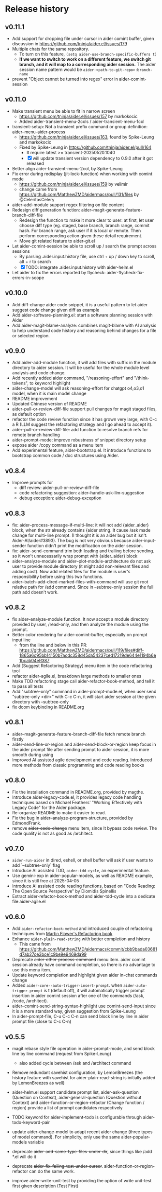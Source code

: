 
* Release history

** v0.11.1

- Add support for dropping file under cursor in aider comint buffer, given discussion in https://github.com/tninja/aider.el/issues/179
- Multiple chats for the same repository. 
  - To turn on this feature, ~(setq aider-use-branch-specific-buffers t)~
  - *If we want to switch to work on a different feature, we switch git branch, and it will map to a corresponding aider session.* The aider session name pattern would be ~aider:<path-to-git-repo>:branch-name~ 
- prevent "Object cannot be turned into regex" error in aider-comint-session

** v0.11.0

- Make transient menu be able to fit in narrow screen
  - https://github.com/tninja/aider.el/issues/157 by markokocic
  - Added aider-transient-menu-2cols / aider-transient-menu-1col
- transient-setup: Not a transient prefix command or group definition: aider--menu-aider-process
  - https://github.com/tninja/aider.el/issues/163, found by Spike-Leung and markokocic
  - Fixed by Spike-Leung in https://github.com/tninja/aider.el/pull/164
    - It require latest >= transient-20250520.1040
    - [X] will update transient version dependency to 0.9.0 after it got released
- Better align aider-transient-menu-2col, by Spike-Leung
- Fix error during redisplay (jit-lock-function) when working with comint mode
  - https://github.com/tninja/aider.el/issues/159 by velimir
  - change came from https://github.com/MatthewZMD/aidermacs/pull/131/files by @CeleritasCelery    
- aider-add-module support regex filtering on file content
- Redesign diff generation function: aider--magit-generate-feature-branch-diff-file
  - Redesign the function to make it more clear to user: at first, let user choose diff type (eg. staged, base branch, branch range, commit hash. For branch range, ask user if it is local or remote. Then perform corresponding action given these detail requirement.
  - Move git related feature to aider-git.el
- Let aider-comint-session be able to scroll up / search the prompt across sessions
  - By parsing .aider.input.history file, use ctrl + up / down key to scroll, alt + r to search
  - [X] TODO: integrate .aider.input.history with aider-helm.el 
- Let aider to fix the errors reported by flycheck: aider-flycheck-fix-errors-in-scope 

** v0.10.0

- Add diff-change aider code snippet, it is a useful pattern to let aider suggest code change given diff as example
- Add aider-software-planning.el: start a software planning session with Aider
- Add aider-magit-blame-analyze: combines magit-blame with AI analysis to help understand code history and reasoning behind changes for a file or selected region.

** v0.9.0

- Add aider-add-module function, it will add files with suffix in the module directory to aider session. It will be useful for the whole module level analysis and code change.
- Add recently added aider command, "/reasoning-effort" and "/think-tokens", to keyword highlight
- aider-change-model will ask reasoning-effort for chatgpt o4,o3,o1 model, when it is main model change
- README improvement
- Updated Chinese version of README
- aider-pull-or-review-diff-file support pull changes for magit staged files, as default option
- refactor the code review function since it has grown very large, with C-c a R (LLM suggest the refactoring strategy and I go ahead to accept it).
- aider-pull-or-review-diff-file: add function to resolve branch refs for remote branch handling
- aider-prompt-mode: improve robustness of snippet directory setup
- expose aider /copy command as a menu item
- Add experimental feature, aider-bootstrap.el. It introduce functions to bootstrap common code / doc structures using Aider.

** v0.8.4

- Improve prompts for 
  - diff review: aider-pull-or-review-diff-file
  - code refactoring suggestion: aider--handle-ask-llm-suggestion 
  - debug exception: aider-debug-exception

** v0.8.3

- fix: aider--process-message-if-multi-line: it will not add {aider..aider} block, when the str already contains {aider string. It cause /ask made change for multi-line prompt. (I thought it is an aider bug but it isn't: Aider-AI/aider#3893). The bug is not very obvious because aider-input-sender function didn't print the modification on the aider session.
- fix: aider--send-command trim both leading and trailing \n before sending. so it won't unnecessarily wrap prompt with {aider..aider} block
- aider--analyze-module and aider--plot-module-architecture do not ask user to provide module directory (it might add non-relevant files and adding cost). Now add related files for the module is user's responsibility before using this two functions.
- aider--batch-add-dired-marked-files-with-command will use git root relative path for /add command. Since in --subtree-only session the full path add doesn't work.

** v0.8.2

- fix aider--analyze-module function. It now accept a module directory provided by user, /read-only, and then analyze the module using the prompt.
- Better color rendering for aider-comint-buffer, especially on prompt input line
  - from the line and below in this PR: https://github.com/MatthewZMD/aidermacs/pull/119/files#diff-1865a6c95bb14150b7acdc358d45da54237ced17219de644e1194b6e1bcab04eR387
- Add [Suggest Refactoring Strategy] menu item in the code refactoring tool
- refactor aider-agile.el, breakdown large methods to smaller ones
- Make TDD refactoring stage call aider-refactor-book-method, and tell it to pass all tests
- Add "subtree-only" command in aider-prompt-mode.el, when user send "subtree-only <dir>" with C-c C-n, it will start aider session at the given directory with --subtree-only
- fix doom keybinding in README.org

** v0.8.1

- aider--magit-generate-feature-branch-diff-file fetch remote branch firstly
- aider-send-line-or-region and aider-send-block-or-region keep focus in the aider prompt file after sending prompt to aider session, it is more smooth during using
- Improved AI assisted agile development and code reading. Introduced more methods from classic programming and code reading books

** v0.8.0

- Fix the installation command in README.org, provided by magthe.
- Introduce aider-legacy-code.el, it provides legacy code handling techniques based on Michael Feathers' "Working Effectively with Legacy Code" for the Aider package.
- Re-organize README to make it easier to read.
- Fix the bug in aider--analyze-program-structure, provided by EdmondFrank.
- remove +aider-code-change+ menu item, since It bypass code review. The code quality is not as good as /architect.

** v0.7.0

- ~aider-run-aider~ in dired, eshell, or shell buffer will ask if user wants to add `--subtree-only` flag
- Introduce AI assisted TDD, ~aider-tdd-cycle~, an experimental feature.
- Use gemini-exp in aider-popular-models, as well as README example, since it is still free at 2025-04-05
- Introduce AI assisted code reading functions, based on "Code Reading: The Open Source Perspective" by Diomidis Spinellis
- Extract aider-refactor-book-method and aider-tdd-cycle into a dedicate file aider-agile.el

** v0.6.0

- Add ~aider-refactor-book-method~ and introduced couple of refactoring techniques from [[https://www.amazon.com/Refactoring-Improving-Existing-Addison-Wesley-Signature/dp/0134757599/ref=asc_df_0134757599?mcid=2eb8b1a5039a3b7c889ee081fc2132e0&hvocijid=16400341203663661896-0134757599-&hvexpln=73&tag=hyprod-20&linkCode=df0&hvadid=721245378154&hvpos=&hvnetw=g&hvrand=16400341203663661896&hvpone=&hvptwo=&hvqmt=&hvdev=c&hvdvcmdl=&hvlocint=&hvlocphy=9032161&hvtargid=pla-2281435180458&psc=1][Martin Flower's Refactoring book]]
- Enhance ~aider-plain-read-string~ with better completion and history
  - This came from https://github.com/MatthewZMD/aidermacs/commit/cbb9bada03681d7ab27ce3bce1c9be9e9469da99
- Deprecate +aider-other-process-command+ menu item. aider comint session already have command completion, so there is no advantage to use this menu item.
- Update keyword completion and highlight given aider in-chat commands change
- Added ~aider-core--auto-trigger-insert-prompt~. when ~aider-auto-trigger-prompt~ is t (default off), it will automatically trigger prompt insertion in aider comint session after one of the commands (/ask, /code, /architect).
- aider--comint-send-string-syntax-highlight use comint-send-input since it is a more standard way, given suggestion from Spike-Leung
- In aider-prompt-file, C-u C-c C-n can send block line by line in aider prompt file (close to C-c C-n)

** v0.5.5

- magit rebase style file operation in aider-prompt-mode, and send block line by line command (request from Spike-Leung) 
  - also added cycle between /ask and /architect command
- Remove redundant savehist configuration, by LemonBreezes (the history feature with savehist for aider-plain-read-string is initially added by LemonBreezes as well)
- aider-helm.el support candidate prompt list, aider-ask-question (Question on Context), aider-general-question (Question without Context) and aider-function-or-region-refactor (Change function / region) provide a list of prompt candidates respectively
  
- TODO keyword for aider-implement-todo is configurable through aider-todo-keyword-pair
- update aider-change-model to adapt recent aider change (three types of model command). For simplicity, only use the same aider-popular-models variable
- deprecate +aider-add-same-type-files-under-dir+, since things like /add *.el will do it
- deprecate +aider-fix-failing-test-under-cursor+. aider-function-or-region-refactor can do the same work.
- improve aider-write-unit-test by providing the option of write unit-test first given description (Test First)

- fix the issue: Chat window: wrap code always in code blocks: https://github.com/tninja/aider.el/issues/113
  - side effect: inhibited BOLD or italic text in regular markdown text outside of code block
- add aider-open-history function, under File section in the menu
- aider-function-or-region-refactor have different candidate-list for main code and test code

** v0.5.0

- Much improved aider-comint-mode rendering
  - Use color from markdown-mode.el. It support more than code block highlight
- Added Chinese version of README file
- Added to melpa. Updated install instruction

** v0.4.0

- User side change
  - Aider prompt file have
    - aider command syntax highlight
    - aider command completion
    - file name completion
    - prompt enter / completion from mini-buffer / helm
  - Aider session have
    - aider command completion
    - file name completion
    - prompt enter / completion from mini-buffer / helm

- Developer side change
  - Add aider-comint-mode major mode in aider-core.el, for aider comint buffer. It derived from comint-mode
  - Move aider command completion and file name completion to aider-core.el since they are used in both aider prompt file and aider comint buffer

** v0.3.0

- User side change
  - Menu: Simplify menu to make it fit the screen: Thanks Spike-Leung
    - Group operations into same menu item. Less used one bind to C-u
    - https://github.com/tninja/aider.el/pull/93
  - Improve the mini buffer prompt re-usability
    - Make the use entered prompt in history more reusable across project.
    - Highly recommend to use aider-helm.el for better prompt history search experience.
    - https://github.com/tninja/aider.el/pull/94
  - Add snippets support to aider prompt file
    - Initial snippet came from reddit user LorestForest
    - https://github.com/tninja/aider.el/pull/101

- Developer side change
  - https://github.com/tninja/aider.el/pull/101
  - Deprecate aider-minor-mode, use aider-prompt-mode (major-mode) instead
    - aider-prompt-mode inherit from org-mode
  - Large refactoring to aider.el, break it into several small files, to help future development and maintaining
    - aider-core.el: core comint aider session interaction function
      - also have customize variables
    - aider-file.el: file operation related functions
      - depend on aider-core.el
    - aider-code-change.el: code change related functions
      - depend on aider-core.el and aider-file.el
    - aider-discussion.el: discussion related functions
      - depend on aider-core.el and aider-file.el
    - aider-prompt-mode.el: major mode for aider prompt file
      - depend on aider-core
    - aider.el: aider session management and transient menu
      - depend on files all above
